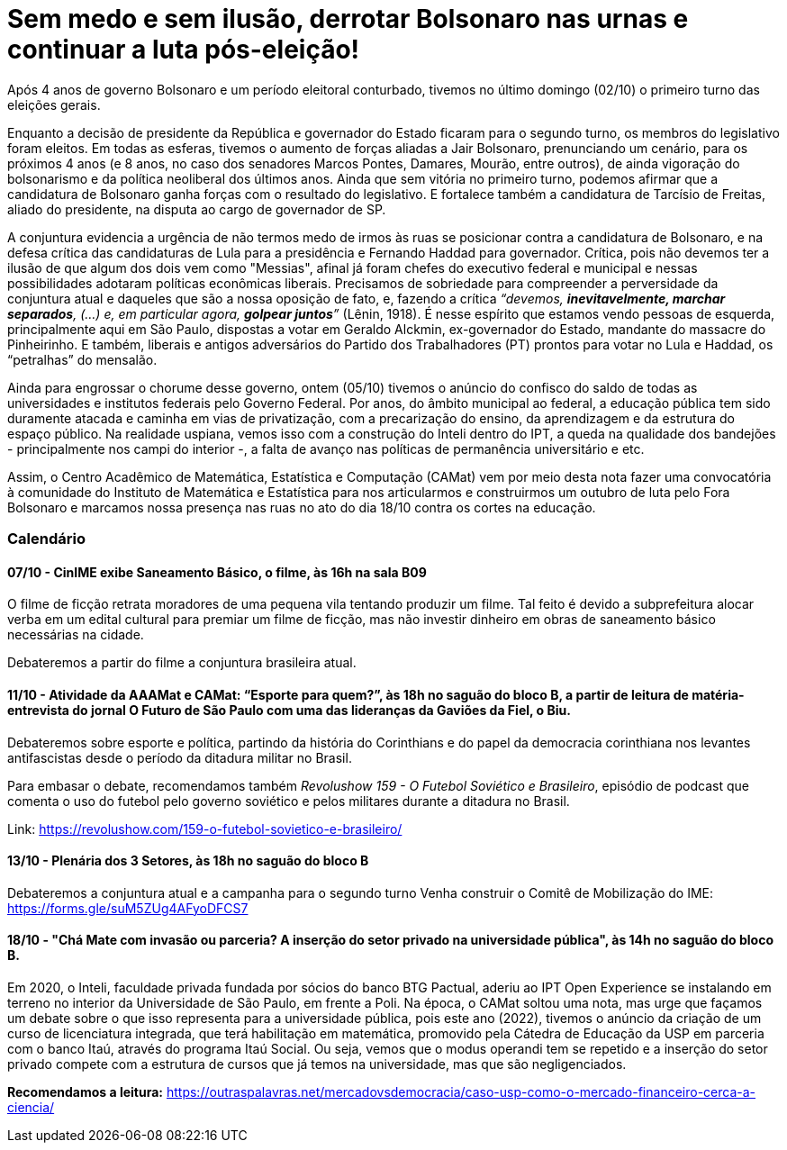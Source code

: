 = Sem medo e sem ilusão, derrotar Bolsonaro nas urnas e continuar a luta pós-eleição!
:page-excerpt: Após 4 anos de governo Bolsonaro e um período eleitoral conturbado, tivemos no último domingo (02/10) o primero turno das eleições gerais.

Após 4 anos de governo Bolsonaro e um período eleitoral conturbado, tivemos no último domingo (02/10) o primeiro turno das eleições gerais.

Enquanto a decisão de presidente da República e governador do Estado ficaram para o segundo turno, os membros do legislativo foram eleitos. Em todas as esferas, tivemos o aumento de forças aliadas a Jair Bolsonaro, prenunciando um cenário, para os próximos 4 anos (e 8 anos, no caso dos senadores Marcos Pontes, Damares, Mourão, entre outros), de ainda vigoração do bolsonarismo e da política neoliberal dos últimos anos. Ainda que sem vitória no primeiro turno, podemos afirmar que a candidatura de Bolsonaro ganha forças com o resultado do legislativo. E fortalece também a candidatura de Tarcísio de Freitas, aliado do presidente, na disputa ao cargo de governador de SP.

A conjuntura evidencia a urgência de não termos medo de irmos às ruas se posicionar contra a candidatura de Bolsonaro, e na defesa crítica das candidaturas de Lula para a presidência e Fernando Haddad para governador. Crítica, pois não devemos ter a ilusão de que algum dos dois vem como "Messias", afinal já foram chefes do executivo federal e municipal e nessas possibilidades adotaram políticas econômicas liberais. Precisamos de sobriedade para compreender a perversidade da conjuntura atual e daqueles que são a nossa oposição de fato, e, fazendo a crítica _“devemos, *inevitavelmente, marchar separados*, (...) e, em particular agora, *golpear juntos*”_ (Lênin, 1918). É nesse espírito que estamos vendo pessoas de esquerda, principalmente aqui em São Paulo, dispostas a votar em Geraldo Alckmin, ex-governador do Estado, mandante do massacre do Pinheirinho. E também, liberais e antigos adversários do Partido dos Trabalhadores (PT) prontos para votar no Lula e Haddad, os “petralhas” do mensalão.

Ainda para engrossar o chorume desse governo, ontem (05/10) tivemos o anúncio do confisco do saldo de todas as universidades e institutos federais pelo Governo Federal. Por anos, do âmbito municipal ao federal, a educação pública tem sido duramente atacada e caminha em vias de privatização, com a precarização do ensino, da aprendizagem e da estrutura do espaço público. Na realidade uspiana, vemos isso com a construção do Inteli dentro do IPT, a queda na qualidade dos bandejões - principalmente nos campi do interior -, a falta de avanço nas políticas de permanência universitário e etc.

Assim, o Centro Acadêmico de Matemática, Estatística e Computação (CAMat) vem por meio desta nota fazer uma convocatória à comunidade do Instituto de Matemática e Estatística para nos articularmos e construirmos um outubro de luta pelo Fora Bolsonaro e marcamos nossa presença nas ruas no ato do dia 18/10 contra os cortes na educação.

=== Calendário

==== *07/10 - CinIME exibe Saneamento Básico, o filme*, às 16h na sala B09

O filme de ficção retrata moradores de uma pequena vila tentando produzir um filme. Tal feito é devido a subprefeitura alocar verba em um edital cultural para premiar um filme de ficção, mas não investir dinheiro em obras de saneamento básico necessárias na cidade.

Debateremos a partir do filme a conjuntura brasileira atual.

==== *11/10 - Atividade da AAAMat e CAMat: “Esporte para quem?”*, às 18h no saguão do bloco B, a partir de leitura de matéria-entrevista do jornal O Futuro de São Paulo com uma das lideranças da Gaviões da Fiel, o Biu. 

Debateremos sobre esporte e política, partindo da história do Corinthians e do papel da democracia corinthiana nos levantes antifascistas desde o período da ditadura militar no Brasil.

Para embasar o debate, recomendamos também _Revolushow 159 - O Futebol Soviético e Brasileiro_, episódio de podcast que comenta o uso do futebol pelo governo soviético e pelos militares durante a ditadura no Brasil.

Link: link:https://revolushow.com/159-o-futebol-sovietico-e-brasileiro/[https://revolushow.com/159-o-futebol-sovietico-e-brasileiro/]


==== *13/10 - Plenária dos 3 Setores*, às 18h no saguão do bloco B

Debateremos a conjuntura atual e a campanha para o segundo turno
Venha construir o Comitê de Mobilização do IME: link:https://forms.gle/suM5ZUg4AFyoDFCS7[https://forms.gle/suM5ZUg4AFyoDFCS7]

==== *18/10 - "Chá Mate com invasão ou parceria? A inserção do setor privado na universidade pública"*, às 14h no saguão do bloco B.

Em 2020, o Inteli, faculdade privada fundada por sócios do banco BTG Pactual, aderiu ao IPT Open Experience se instalando em terreno no interior da Universidade de São Paulo, em frente a Poli. Na época, o CAMat soltou uma nota, mas urge que façamos um debate sobre o que isso representa para a universidade pública, pois este ano (2022), tivemos o anúncio da criação de um curso de licenciatura integrada, que terá habilitação em matemática, promovido pela Cátedra de Educação da USP em parceria com o banco Itaú, através do programa Itaú Social. Ou seja, vemos que o modus operandi tem se repetido e a inserção do setor privado compete com a estrutura de cursos que já temos na universidade, mas que são negligenciados.

*Recomendamos a leitura:*
link:https://outraspalavras.net/mercadovsdemocracia/caso-usp-como-o-mercado-financeiro-cerca-a-ciencia/[https://outraspalavras.net/mercadovsdemocracia/caso-usp-como-o-mercado-financeiro-cerca-a-ciencia/]